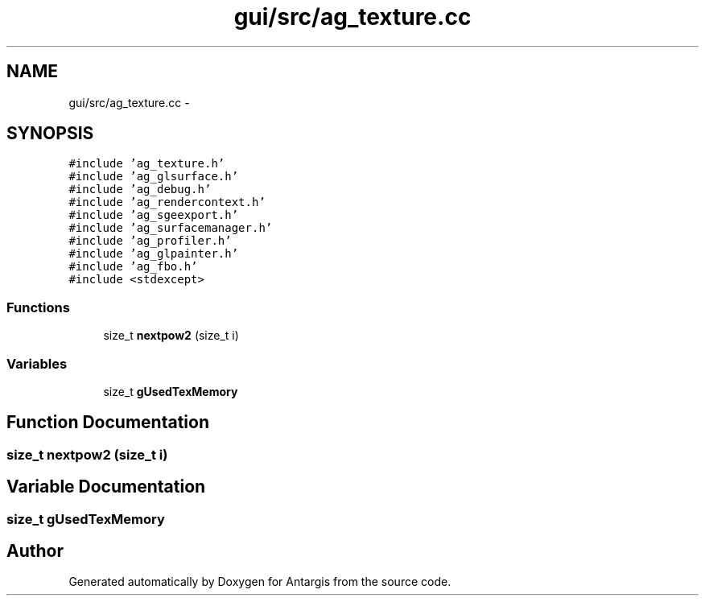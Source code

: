 .TH "gui/src/ag_texture.cc" 3 "27 Oct 2006" "Version 0.1.9" "Antargis" \" -*- nroff -*-
.ad l
.nh
.SH NAME
gui/src/ag_texture.cc \- 
.SH SYNOPSIS
.br
.PP
\fC#include 'ag_texture.h'\fP
.br
\fC#include 'ag_glsurface.h'\fP
.br
\fC#include 'ag_debug.h'\fP
.br
\fC#include 'ag_rendercontext.h'\fP
.br
\fC#include 'ag_sgeexport.h'\fP
.br
\fC#include 'ag_surfacemanager.h'\fP
.br
\fC#include 'ag_profiler.h'\fP
.br
\fC#include 'ag_glpainter.h'\fP
.br
\fC#include 'ag_fbo.h'\fP
.br
\fC#include <stdexcept>\fP
.br

.SS "Functions"

.in +1c
.ti -1c
.RI "size_t \fBnextpow2\fP (size_t i)"
.br
.in -1c
.SS "Variables"

.in +1c
.ti -1c
.RI "size_t \fBgUsedTexMemory\fP"
.br
.in -1c
.SH "Function Documentation"
.PP 
.SS "size_t nextpow2 (size_t i)"
.PP
.SH "Variable Documentation"
.PP 
.SS "size_t \fBgUsedTexMemory\fP"
.PP
.SH "Author"
.PP 
Generated automatically by Doxygen for Antargis from the source code.
